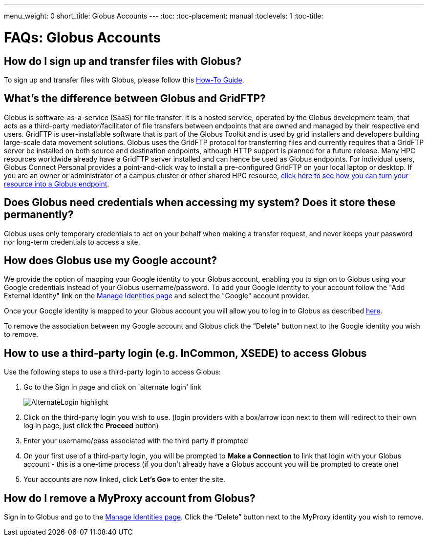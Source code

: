 ---
menu_weight: 0
short_title: Globus Accounts
---
:toc:
:toc-placement: manual
:toclevels: 1
:toc-title:

= FAQs: Globus Accounts

toc::[]

== How do I sign up and transfer files with Globus?
To sign up and transfer files with Globus, please follow this link:../../how-to/signup-transfer/[How-To Guide].

== What’s the difference between Globus and GridFTP?
Globus is software-as-a-service (SaaS) for file transfer. It is a hosted service, operated by the Globus development team, that acts as a third-party mediator/facilitator of file transfers between endpoints that are owned and managed by their respective end users. GridFTP is user-installable software that is part of the Globus Toolkit and is used by grid installers and developers building large-scale data movement solutions. Globus uses the GridFTP protocol for transferring files and currently requires that a GridFTP server be installed on both source and destination endpoints, although HTTP support is planned for a future release. Many HPC resources worldwide already have a GridFTP server installed and can hence be used as Globus endpoints. For individual users, Globus Connect Personal provides a point-and-click way to install a pre-configured GridFTP on your local laptop or desktop. If you are an owner or administrator of a campus cluster or other shared HPC resource, link:https://www.globus.org/globus-connect-server[click here to see how you can turn your resource into a Globus endpoint].

== Does Globus need credentials when accessing my system? Does it store these permanently?
Globus uses only temporary credentials to act on your behalf when making a transfer request, and never keeps your password nor long-term credentials to access a site.

== How does Globus use my Google account?
We provide the option of mapping your Google identity to your Globus account, enabling you to sign on to Globus using your Google credentials instead of your Globus username/password. To add your Google identity to your account follow the "Add External Identity" link on the link:https://www.globus.org/account/ManageIdentities[Manage Identities page] and select the "Google" account provider.

Once your Google identity is mapped to your Globus account you will allow you to log in to Globus as described link:#how_to_use_a_third_party_login_e_g_incommon_xsede_to_access_globus[here].

To remove the association between my Google account and Globus click the “Delete” button next to the Google identity you wish to remove.

== How to use a third-party login (e.g. InCommon, XSEDE) to access Globus
Use the following steps to use a third-party login to access Globus:

. Go to the Sign In page and click on 'alternate login' link
+
[role="img-responsive center-block"]
image::images/AlternateLogin_highlight.png[]
. Click on the third-party login you wish to use. (login providers with a box/arrow icon next to them will redirect to their own log in page, just click the *Proceed* button)
. Enter your username/pass associated with the third party if prompted
. On your first use of a third-party login, you will be prompted to *Make a Connection* to link that login with your Globus account - this is a one-time process (if you don't already have a Globus account you will be prompted to create one)
. Your accounts are now linked, click *Let's Go»* to enter the site.

== How do I remove a MyProxy account from Globus?
Sign in to Globus and go to the link:https://www.globus.org/account/ManageIdentities[Manage Identities page]. Click the “Delete” button next to the MyProxy identity you wish to remove.